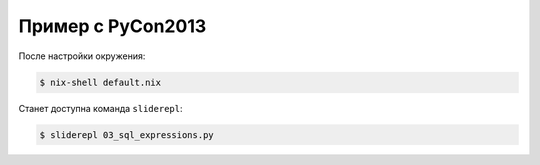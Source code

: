 Пример с PyCon2013
==================

После настройки окружения:

.. code-block:: bash

    $ nix-shell default.nix

Станет доступна команда ``sliderepl``:

.. code-block:: bash

    $ sliderepl 03_sql_expressions.py
